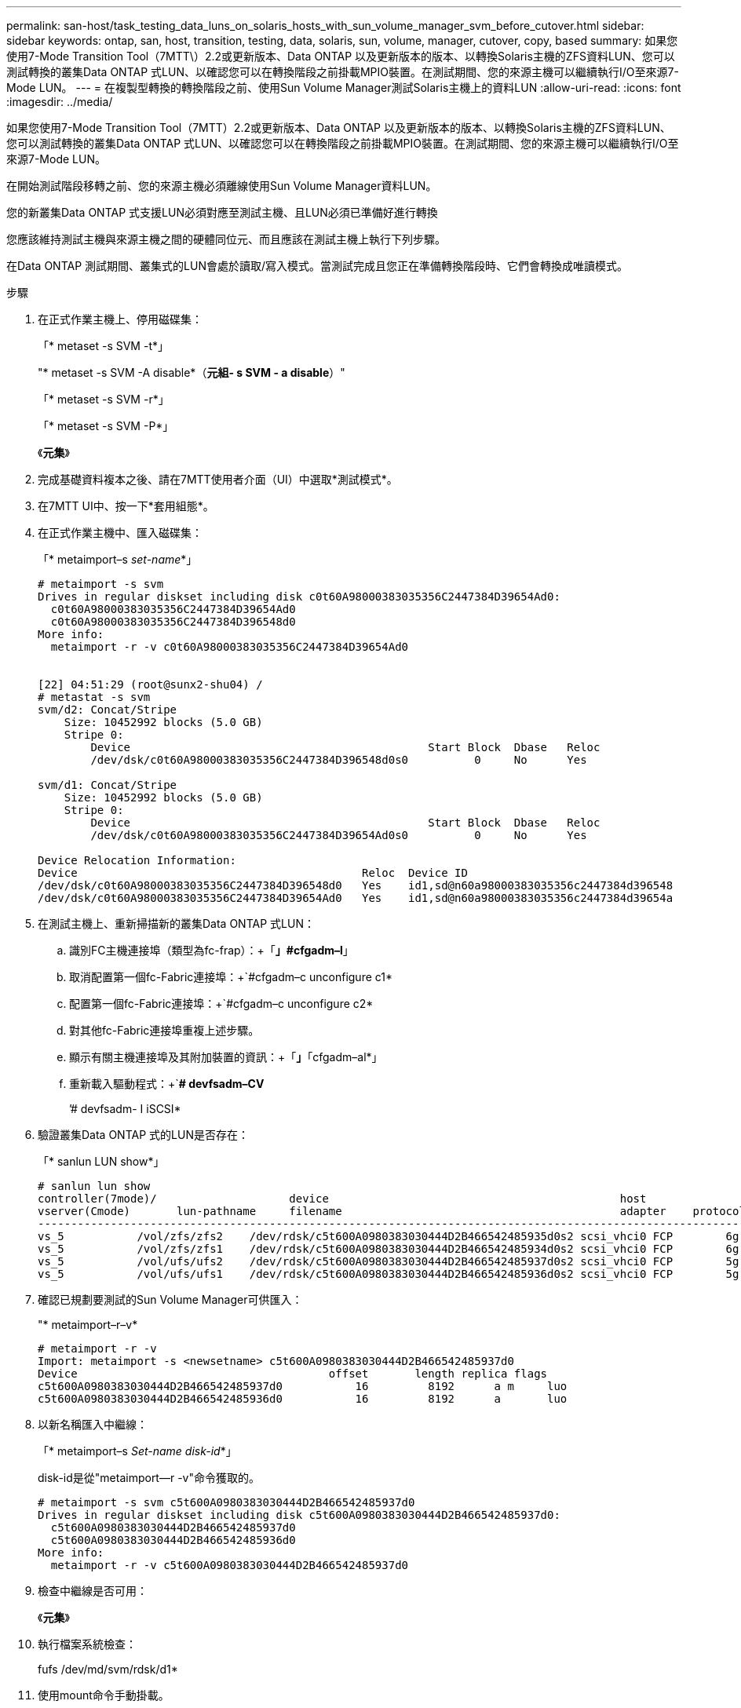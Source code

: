 ---
permalink: san-host/task_testing_data_luns_on_solaris_hosts_with_sun_volume_manager_svm_before_cutover.html 
sidebar: sidebar 
keywords: ontap, san, host, transition, testing, data, solaris, sun, volume, manager, cutover, copy, based 
summary: 如果您使用7-Mode Transition Tool（7MTT\）2.2或更新版本、Data ONTAP 以及更新版本的版本、以轉換Solaris主機的ZFS資料LUN、您可以測試轉換的叢集Data ONTAP 式LUN、以確認您可以在轉換階段之前掛載MPIO裝置。在測試期間、您的來源主機可以繼續執行I/O至來源7-Mode LUN。 
---
= 在複製型轉換的轉換階段之前、使用Sun Volume Manager測試Solaris主機上的資料LUN
:allow-uri-read: 
:icons: font
:imagesdir: ../media/


[role="lead"]
如果您使用7-Mode Transition Tool（7MTT）2.2或更新版本、Data ONTAP 以及更新版本的版本、以轉換Solaris主機的ZFS資料LUN、您可以測試轉換的叢集Data ONTAP 式LUN、以確認您可以在轉換階段之前掛載MPIO裝置。在測試期間、您的來源主機可以繼續執行I/O至來源7-Mode LUN。

在開始測試階段移轉之前、您的來源主機必須離線使用Sun Volume Manager資料LUN。

您的新叢集Data ONTAP 式支援LUN必須對應至測試主機、且LUN必須已準備好進行轉換

您應該維持測試主機與來源主機之間的硬體同位元、而且應該在測試主機上執行下列步驟。

在Data ONTAP 測試期間、叢集式的LUN會處於讀取/寫入模式。當測試完成且您正在準備轉換階段時、它們會轉換成唯讀模式。

.步驟
. 在正式作業主機上、停用磁碟集：
+
「* metaset -s SVM -t*」

+
"* metaset -s SVM -A disable*（*元組- s SVM - a disable*）"

+
「* metaset -s SVM -r*」

+
「* metaset -s SVM -P*」

+
《*元集*》

. 完成基礎資料複本之後、請在7MTT使用者介面（UI）中選取*測試模式*。
. 在7MTT UI中、按一下*套用組態*。
. 在正式作業主機中、匯入磁碟集：
+
「* metaimport–s _set-name_*」

+
[listing]
----
# metaimport -s svm
Drives in regular diskset including disk c0t60A98000383035356C2447384D39654Ad0:
  c0t60A98000383035356C2447384D39654Ad0
  c0t60A98000383035356C2447384D396548d0
More info:
  metaimport -r -v c0t60A98000383035356C2447384D39654Ad0


[22] 04:51:29 (root@sunx2-shu04) /
# metastat -s svm
svm/d2: Concat/Stripe
    Size: 10452992 blocks (5.0 GB)
    Stripe 0:
        Device                                             Start Block  Dbase   Reloc
        /dev/dsk/c0t60A98000383035356C2447384D396548d0s0          0     No      Yes

svm/d1: Concat/Stripe
    Size: 10452992 blocks (5.0 GB)
    Stripe 0:
        Device                                             Start Block  Dbase   Reloc
        /dev/dsk/c0t60A98000383035356C2447384D39654Ad0s0          0     No      Yes

Device Relocation Information:
Device                                           Reloc  Device ID
/dev/dsk/c0t60A98000383035356C2447384D396548d0   Yes    id1,sd@n60a98000383035356c2447384d396548
/dev/dsk/c0t60A98000383035356C2447384D39654Ad0   Yes    id1,sd@n60a98000383035356c2447384d39654a
----
. 在測試主機上、重新掃描新的叢集Data ONTAP 式LUN：
+
.. 識別FC主機連接埠（類型為fc-frap）：+「*」#cfgadm–l*」
.. 取消配置第一個fc-Fabric連接埠：+`#cfgadm–c unconfigure c1*
.. 配置第一個fc-Fabric連接埠：+`#cfgadm–c unconfigure c2*
.. 對其他fc-Fabric連接埠重複上述步驟。
.. 顯示有關主機連接埠及其附加裝置的資訊：+「*」*「cfgadm–al*」
.. 重新載入驅動程式：+`*# devfsadm–CV*
+
’# devfsadm- I iSCSI*



. 驗證叢集Data ONTAP 式的LUN是否存在：
+
「* sanlun LUN show*」

+
[listing]
----
# sanlun lun show
controller(7mode)/                    device                                            host                  lun
vserver(Cmode)       lun-pathname     filename                                          adapter    protocol   size    mode
--------------------------------------------------------------------------------------------------------------------------
vs_5           /vol/zfs/zfs2    /dev/rdsk/c5t600A0980383030444D2B466542485935d0s2 scsi_vhci0 FCP        6g      C
vs_5           /vol/zfs/zfs1    /dev/rdsk/c5t600A0980383030444D2B466542485934d0s2 scsi_vhci0 FCP        6g      C
vs_5           /vol/ufs/ufs2    /dev/rdsk/c5t600A0980383030444D2B466542485937d0s2 scsi_vhci0 FCP        5g      C
vs_5           /vol/ufs/ufs1    /dev/rdsk/c5t600A0980383030444D2B466542485936d0s2 scsi_vhci0 FCP        5g      C
----
. 確認已規劃要測試的Sun Volume Manager可供匯入：
+
"* metaimport–r–v*

+
[listing]
----
# metaimport -r -v
Import: metaimport -s <newsetname> c5t600A0980383030444D2B466542485937d0
Device                                      offset       length replica flags
c5t600A0980383030444D2B466542485937d0           16         8192      a m     luo
c5t600A0980383030444D2B466542485936d0           16         8192      a       luo
----
. 以新名稱匯入中繼線：
+
「* metaimport–s _Set-name disk-id_*」

+
disk-id是從"metaimport--r -v"命令獲取的。

+
[listing]
----
# metaimport -s svm c5t600A0980383030444D2B466542485937d0
Drives in regular diskset including disk c5t600A0980383030444D2B466542485937d0:
  c5t600A0980383030444D2B466542485937d0
  c5t600A0980383030444D2B466542485936d0
More info:
  metaimport -r -v c5t600A0980383030444D2B466542485937d0
----
. 檢查中繼線是否可用：
+
《*元集*》

. 執行檔案系統檢查：
+
fufs /dev/md/svm/rdsk/d1*

. 使用mount命令手動掛載。
. 視需要執行測試。
. 關閉測試主機。
. 在7MTT UI中、按一下「*完成測試*」。


如果您的叢集Data ONTAP 式支援LUN要重新對應至來源主機、您必須準備好來源主機以進行轉換階段。如果您的叢集Data ONTAP 式支援LUN仍要對應至測試主機、則測試主機不需要執行其他步驟。
